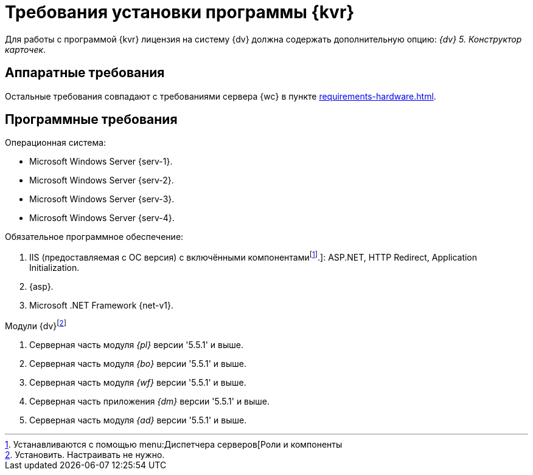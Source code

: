 :pl-v: '5.5.1'
:bo-v: '5.5.1'
:wf-v: '5.5.1'
:dm-v: '5.5.1'
:ad-v: '5.5.1'

= Требования установки программы {kvr}

Для работы с программой {kvr} лицензия на систему {dv} должна содержать дополнительную опцию: _{dv} 5. Конструктор карточек_.

== Аппаратные требования

Остальные требования совпадают с требованиями сервера {wc} в пункте xref:requirements-hardware.adoc[].

== Программные требования

.Операционная система:
* Microsoft Windows Server {serv-1}.
* Microsoft Windows Server {serv-2}.
* Microsoft Windows Server {serv-3}.
* Microsoft Windows Server {serv-4}.

.Обязательное программное обеспечение:
. IIS (предоставляемая с ОС версия) с включёнными компонентамиfootnote:[Устанавливаются с помощью menu:Диспетчера серверов[Роли и компоненты].]: ASP.NET, HTTP Redirect, Application Initialization.
. {asp}.
. Microsoft .NET Framework {net-v1}.

.Модули {dv}footnote:[Установить. Настраивать не нужно.]
. Серверная часть модуля _{pl}_ версии {pl-v} и выше.
. Серверная часть модуля _{bo}_ версии {bo-v} и выше.
. Серверная часть модуля _{wf}_ версии {wf-v} и выше.
. Серверная часть приложения _{dm}_ версии {dm-v} и выше.
. Серверная часть модуля _{ad}_ версии {ad-v} и выше.
